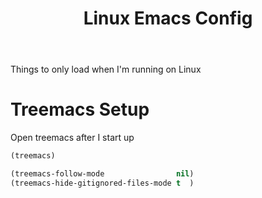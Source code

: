 #+title: Linux Emacs Config
#+PROPERTY: header-args:emacs-lisp :tangle ./linux.el :results none
Things to only load when I'm running on Linux
* Treemacs Setup
:PROPERTIES:
:ID:       71275d3b-2888-4d05-8bae-ba912ca88c6c
:END:
Open treemacs after I start up
#+begin_src emacs-lisp
(treemacs)

(treemacs-follow-mode                nil)
(treemacs-hide-gitignored-files-mode t  )

#+end_src
